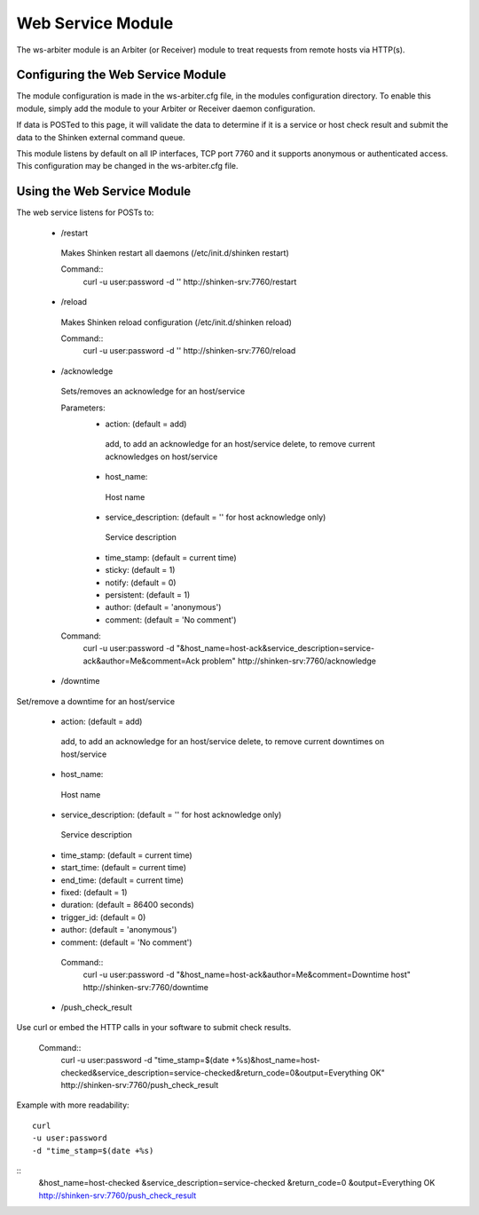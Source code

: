 .. _ws_daemon_module:

===================
Web Service Module 
===================


The ws-arbiter module is an Arbiter (or Receiver) module to treat requests from remote hosts via HTTP(s). 


Configuring the Web Service Module 
===================================

The module configuration is made in the ws-arbiter.cfg file, in the modules configuration directory. To enable this module, simply add the module to your Arbiter or Receiver daemon configuration.

If data is POSTed to this page, it will validate the data to determine if it is a service or host check result and submit the data to the Shinken external command queue.

This module listens by default on all IP interfaces, TCP port 7760 and it supports anonymous or authenticated access. This configuration may be changed in the ws-arbiter.cfg file.


Using the Web Service Module 
=============================


The web service listens for POSTs to:

 - /restart
  Makes Shinken restart all daemons (/etc/init.d/shinken restart)

  Command::
    curl -u user:password -d '' http://shinken-srv:7760/restart


 - /reload
  Makes Shinken reload configuration (/etc/init.d/shinken reload)
 
  Command::
    curl -u user:password -d '' http://shinken-srv:7760/reload


 - /acknowledge
  Sets/removes an acknowledge for an host/service


  Parameters:
   - action: (default = add)
    add, to add an acknowledge for an host/service
    delete, to remove current acknowledges on host/service
    
   - host_name:
    Host name
    
   - service_description: (default = '' for host acknowledge only)
    Service description
    
   - time_stamp: (default = current time)
    
   - sticky: (default = 1)

   - notify: (default = 0)

   - persistent: (default = 1)

   - author: (default = 'anonymous')

   - comment: (default = 'No comment')

 
  Command:
    curl -u user:password -d "&host_name=host-ack&service_description=service-ack&author=Me&comment=Ack problem" http://shinken-srv:7760/acknowledge

 - /downtime
Set/remove a downtime for an host/service

 - action: (default = add)
  add, to add an acknowledge for an host/service
  delete, to remove current downtimes on host/service
  
 - host_name:
  Host name
  
 - service_description: (default = '' for host acknowledge only)
  Service description
  
 - time_stamp: (default = current time)
  
 - start_time: (default = current time)
  
 - end_time: (default = current time)
  
 - fixed: (default = 1)

 - duration: (default = 86400 seconds)

 - trigger_id: (default = 0)

 - author: (default = 'anonymous')

 - comment: (default = 'No comment')

 
  Command::
    curl -u user:password -d "&host_name=host-ack&author=Me&comment=Downtime host" http://shinken-srv:7760/downtime

 - /push_check_result

Use curl or embed the HTTP calls in your software to submit check results.

 
  Command::
    curl -u user:password -d "time_stamp=$(date +%s)&host_name=host-checked&service_description=service-checked&return_code=0&output=Everything OK" http://shinken-srv:7760/push_check_result

Example with more readability:
  
::

  curl 
  -u user:password 
  -d "time_stamp=$(date +%s)
::
  &host_name=host-checked
  &service_description=service-checked
  &return_code=0
  &output=Everything OK
  http://shinken-srv:7760/push_check_result
